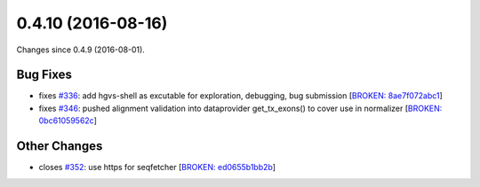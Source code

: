 
0.4.10 (2016-08-16)
###################

Changes since 0.4.9 (2016-08-01).

Bug Fixes
$$$$$$$$$

* fixes `#336 <https://github.com/biocommons/hgvs/issues/336/>`_: add hgvs-shell as excutable for exploration, debugging, bug submission [`BROKEN: 8ae7f072abc1 <https://github.com/biocommons/hgvs/commit/8ae7f072abc1>`_]
* fixes `#346 <https://github.com/biocommons/hgvs/issues/346/>`_: pushed alignment validation into dataprovider get_tx_exons() to cover use in normalizer [`BROKEN: 0bc61059562c <https://github.com/biocommons/hgvs/commit/0bc61059562c>`_]

Other Changes
$$$$$$$$$$$$$

* closes `#352 <https://github.com/biocommons/hgvs/issues/352/>`_: use https for seqfetcher [`BROKEN: ed0655b1bb2b <https://github.com/biocommons/hgvs/commit/ed0655b1bb2b>`_]
